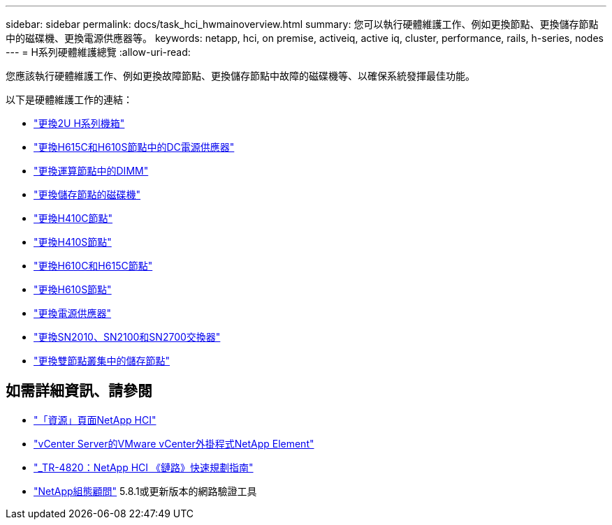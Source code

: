 ---
sidebar: sidebar 
permalink: docs/task_hci_hwmainoverview.html 
summary: 您可以執行硬體維護工作、例如更換節點、更換儲存節點中的磁碟機、更換電源供應器等。 
keywords: netapp, hci, on premise, activeiq, active iq, cluster, performance, rails, h-series, nodes 
---
= H系列硬體維護總覽
:allow-uri-read: 


[role="lead"]
您應該執行硬體維護工作、例如更換故障節點、更換儲存節點中故障的磁碟機等、以確保系統發揮最佳功能。

以下是硬體維護工作的連結：

* link:task_hci_hserieschassisrepl.html["更換2U H系列機箱"^]
* link:task_hci_dcpsurepl.html["更換H615C和H610S節點中的DC電源供應器"^]
* link:task_hci_dimmcomputerepl.html["更換運算節點中的DIMM"^]
* link:task_hci_driverepl.html["更換儲存節點的磁碟機"^]
* link:task_hci_h410crepl.html["更換H410C節點"^]
* link:task_hci_h410srepl.html["更換H410S節點"^]
* link:task_hci_h610ch615crepl.html["更換H610C和H615C節點"^]
* link:task_hci_h610srepl.html["更換H610S節點"^]
* link:task_hci_psurepl.html["更換電源供應器"^]
* link:task_hci_snswitches.html["更換SN2010、SN2100和SN2700交換器"]
* link:task_hci_2noderepl.html["更換雙節點叢集中的儲存節點"^]


[discrete]
== 如需詳細資訊、請參閱

* https://www.netapp.com/hybrid-cloud/hci-documentation/["「資源」頁面NetApp HCI"^]
* https://docs.netapp.com/us-en/vcp/index.html["vCenter Server的VMware vCenter外掛程式NetApp Element"^]
* https://www.netapp.com/us/media/tr-4820.pdf["_TR-4820：NetApp HCI 《鏈路》快速規劃指南"^]
* https://mysupport.netapp.com/site/tools["NetApp組態顧問"^] 5.8.1或更新版本的網路驗證工具


